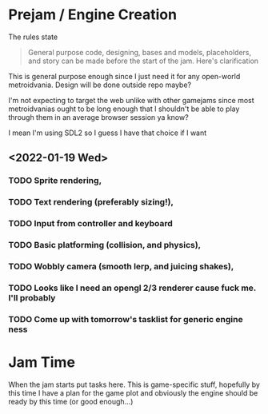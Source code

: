 * Prejam / Engine Creation
  The rules state
  #+begin_quote
  General purpose code, designing, bases and models,
  placeholders, and story can be made before the start of the
  jam. Here's clarification
  #+end_quote

  This is general purpose enough since I just need it for any open-world metroidvania. Design
  will be done outside repo maybe?

  I'm not expecting to target the web unlike with other gamejams since most metroidvanias ought to
  be long enough that I shouldn't be able to play through them in an average browser session ya know?

  I mean I'm using SDL2 so I guess I have that choice if I want
  
** <2022-01-19 Wed>
*** TODO Sprite rendering,
    :LOGBOOK:
    CLOCK: [2022-01-19 Wed 15:05]
    :END:
*** TODO Text rendering (preferably sizing!),
*** TODO Input from controller and keyboard
*** TODO Basic platforming (collision, and physics),
*** TODO Wobbly camera (smooth lerp, and juicing shakes),
*** TODO Looks like I need an opengl 2/3 renderer cause fuck me. I'll probably
*** TODO Come up with tomorrow's tasklist for generic engine ness
* Jam Time
  When the jam starts put tasks here. This is game-specific stuff,
  hopefully by this time I have a plan for the game plot and obviously
  the engine should be ready by this time (or good enough...)
